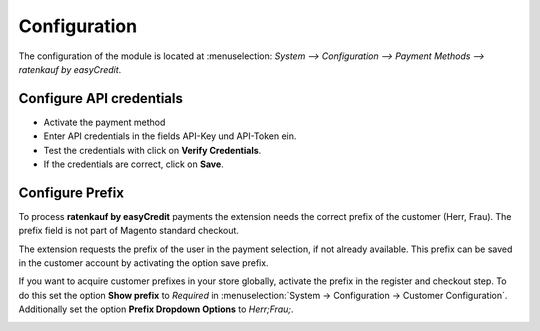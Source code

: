 .. _configuration:

============= 
Configuration
=============

The configuration of the module is located at :menuselection: `System --> Configuration --> Payment Methods --> ratenkauf by easyCredit`.

Configure API credentials
------------------------------

.. image:: ./_static/config-open.png
           :scale: 50%

* Activate the payment method 
* Enter API credentials in the fields API-Key und API-Token ein.
* Test the credentials with click on **Verify Credentials**.
* If the credentials are correct, click on **Save**.

Configure Prefix
------------------------------

To process **ratenkauf by easyCredit** payments the extension needs the correct prefix of the customer (Herr, Frau).
The prefix field is not part of Magento standard checkout. 

The extension requests the prefix of the user in the payment selection, if not already available.
This prefix can be saved in the customer account by activating the option save prefix. 

If you want to acquire customer prefixes in your store globally, activate the prefix in the register and checkout step.
To do this set the option **Show prefix** to *Required* in :menuselection:`System -> Configuration -> Customer Configuration`.
Additionally set the option  **Prefix Dropdown Options** to *Herr;Frau;*.

.. image:: ./_static/config-prefix.png
           :scale: 50%

